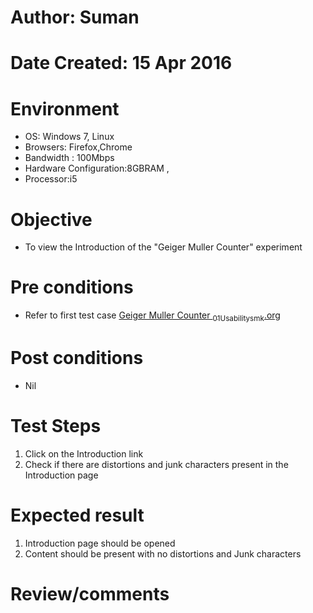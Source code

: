 * Author: Suman
* Date Created: 15 Apr 2016
* Environment
  - OS: Windows 7, Linux
  - Browsers: Firefox,Chrome
  - Bandwidth : 100Mbps
  - Hardware Configuration:8GBRAM , 
  - Processor:i5

* Objective
  - To view the Introduction of the "Geiger Muller Counter" experiment

* Pre conditions
  - Refer to first test case [[https://github.com/Virtual-Labs/physical-sciences-iiith/blob/master/test-cases/integration_test-cases/Geiger Muller Counter /Geiger Muller Counter _01_Usability_smk.org][Geiger Muller Counter _01_Usability_smk.org]]

* Post conditions
  - Nil
* Test Steps
  1. Click on the Introduction link 
  2. Check if there are distortions and junk characters present in the Introduction page

* Expected result
  1. Introduction page should be opened
  2. Content should be present with no distortions and Junk characters

* Review/comments


